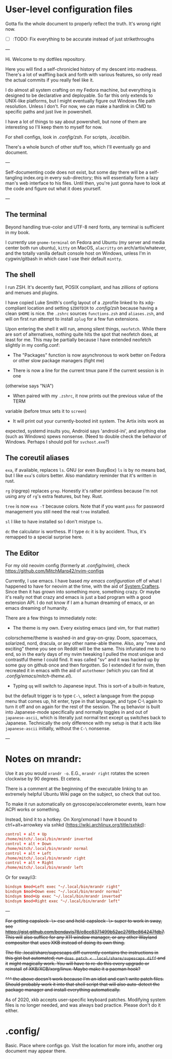 * User-level configuration files

Gotta fix the whole document to properly reflect the truth. It's wrong right
now.

- [-] :TODO: Fix everything to be accurate instead of just strikethroughs

---

Hi. Welcome to my dotfiles repository.

Here you will find a self-chronicled history of my descent into madness. There's
a lot of waffling back and forth with various features, so only read the actual
commits if you really feel like it.

I do almost all system crafting on my Fedora machine, but everything is designed
to be declarative and deployable. So far this only extends to UNIX-like
platforms, but I might eventually figure out Windows file path resolution.
Unless I don't. For now, we can make a hardlink in CMD to specific paths and
just live in powershell.

I have a lot of things to say about powershell, but none of them are interesting
so I'll keep them to myself for now.

For shell configs, look in [[.config/zsh]]. For scripts, [[.local/bin]].

There's a whole bunch of other stuff too, which I'll eventually go and document.

---

Self-documenting code does not exist, but some day there will be a self-tangling
index.org in every sub-directory; this will essentially form a lazy man's web
interface to his files. Until then, you're just gonna have to look at the code
and figure out what it does yourself.

---

** The terminal

Beyond handling true-color and UTF-8 nerd fonts, any terminal is sufficient in
my book.

I currently use ~gnome-terminal~ on Fedora and Ubuntu (my server and media
center both run ubuntu), ~kitty~ on MacOS, ~alacritty~ on arch/artix/whatever,
and the totally vanilla default console host on Windows, unless I'm in
cygwin/gitbash in which case I use their default ~mintty~.

** The shell

I run ZSH. It's decently fast, POSIX compliant, and has /zillions/ of options
and menues and plugins.

I have copied Luke Smith's config layout of a .zprofile linked to its
xdg-compliant location and setting ~$ZDOTDIR~ to [[.config/zsh]] because having
a clean ~$HOME~ is nice. the ~.zshrc~ sources ~functions.zsh~ and ~aliases.zsh~,
and will on first run attempt to install ~zplug~ for a few fun extensions.

Upon entering the shell it will run, among silent things, ~neofetch~. While
there are sort of alternatives, nothing quite hits the spot that neofetch does,
at least for me. This may be partially because I have extended neofetch slightly
in my config.conf:

- The "Packages" function is now asynchronous to work better on Fedora or other
  slow package managers (fight me)

- There is now a line for the current tmux pane if the current session is in one
(otherwise says "N/A")

- When paired with my ~.zshrc~, it now prints out the previous value of the TERM
variable (before tmux sets it to ~screen~)

- It will print out your currently-booted init system. The Artix inits work as
expected, systemd insults you, Android says 'android-ini', and anything else
(such as Windows) spews nonsense. (Need to double check the behavior of Windows.
Perhaps I should poll for ~svchost.exe~?)

** The coreutil aliases

~exa~, if available, replaces ~ls~. GNU (or even BusyBox) ~ls~ is by no means
bad, but I like ~exa~'s colors better. Also mandatory reminder that it's written
in rust.

~rg~ (ripgrep) replaces ~grep~. Honestly it's rather pointless because I'm not
using any of ~rg~'s extra features, but hey. Rust.

~tree~ is now ~exa -T~ because colors. Note that if you want ~pass~ for password
management you still need the real ~tree~ installed.

~sl~ I like to have installed so I don't mistype ~ls~.

~dc~ the calculator is worthess. If I type ~dc~ it is by accident. Thus, it's
remapped to a special surprise here.

** The Editor

For my old neovim config (formerly at [[.config/nvim]]), check
https://github.com/MitchMarq42/nvim-configs

Currently, I use emacs. I have based [[.config/emacs][my emacs configuration]]
off of what I happened to have for neovim at the time, with the aid of
[[https://systemcrafters.net][System Crafters]]. Since then it has grown into
something more, something crazy. Or maybe it's really not that crazy and emacs
is just a bad program with a good extension API. I do not know if I am a human
dreaming of emacs, or an emacs dreaming of humanity.

There are a few things to immediately note:

- The theme is my own. Every existing emacs (and vim, for that matter)
colorscheme/theme is washed-in and gray-on-gray. Doom, spacemacs, solarized,
nord, dracula, or any other name-able theme. Also, any "new and exciting" theme
you see on Reddit will be the same. This infuriated me to no end, so in the
early days of my nvim tweaking I pulled the most unique and contrastful theme I
could find. It was called "sv" and it was hacked up by some guy on github once
and then forgotten. So I extended it for nvim, then recreated it in emacs with
the aid of ~autothemer~ (which you can find at
[[.config/emacs/mitch-theme.el]]).

- Typing ~qq~ will switch to Japanese input. This is sort-of a built-in feature,
but the default trigger is to type ~C-\~, select a language from the popup menu
that comes up, hit enter, type in that language, and type C-\ again to turn it
off and on again for the rest of the session. The ~qq~ behavior is built into
Japanese-mode specifically and normally toggles in and out of ~japanese-ascii~,
which is literally just normal text except ~qq~ switches back to Japanese.
Technically the only difference with my setup is that it acts like
~japanese-ascii~ initially, without the ~C-\~ nonsense.

---

* Notes on mrandr:

Use it as you would =xrandr -o=. E.G., =mrandr right= rotates the screen
clockwise by 90 degrees. Et cetera.

There is a comment at the beginning of the executable linking to an extremely
helpful Ubuntu Wiki page on the subject, so check that out too.

To make it run automatically on gyroscope/accelerometer events, learn how ACPI
works or something.

Instead, bind it to a hotkey. On Xorg/xmonad I have it bound to
ctrl+alt+arrowkey via sxhkd (https://wiki.archlinux.org/title/sxhkd):

#+begin_src conf
  control + alt + Up
  /home/mitch/.local/bin/mrandr inverted
  control + alt + Down
  /home/mitch/.local/bin/mrandr normal
  control + alt + Left
  /home/mitch/.local/bin/mrandr right
  control + alt + Right
  /home/mitch/.local/bin/mrandr left
#+end_src

Or for sway/i3:

#+begin_src conf
  bindsym $mod+Left exec "~/.local/bin/mrandr right"
  bindsym $mod+Down exec "~/.local/bin/mrandr normal"
  bindsym $mod+Up exec "~/.local/bin/mrandr inverted"
  bindsym $mod+Right exec "~/.local/bin/mrandr left"
#+end_src

---

+For getting capslock -\> esc and held-capslock -\> super to work in sway, see+
+https://gist.github.com/bendavis78/e8cc8371499b52ac276fbe864247fdb7. This will+
+also suffice for any X11 window manager, or any other Wayland compositor that+
+uses XKB instead of doing its own thing.+

+The file .local/share/supescaps.diff currently contains the instructions in+
+this gist but automated; run =doas patch < .local/share/supescaps.diff= and it+
+might magically work. You will have to re-do this every upgrade or reinstall+
+of XKB/XCB/xorg/linux. Maybe make it a pacman hook?+

+^^^ the above doesn't work because I'm an idiot and can't write patch files.+
+Should probably work it into that shell script that will also auto-detect the+
+package manager and install everything automatically.+

As of 2020, xkb accepts user-specific keyboard patches. Modifying system files
is no longer needed, and was always bad practice. Please don't do it either.

* .config/

Basic. Place where configs go. Visit the location for more info, another org
document may appear there.
